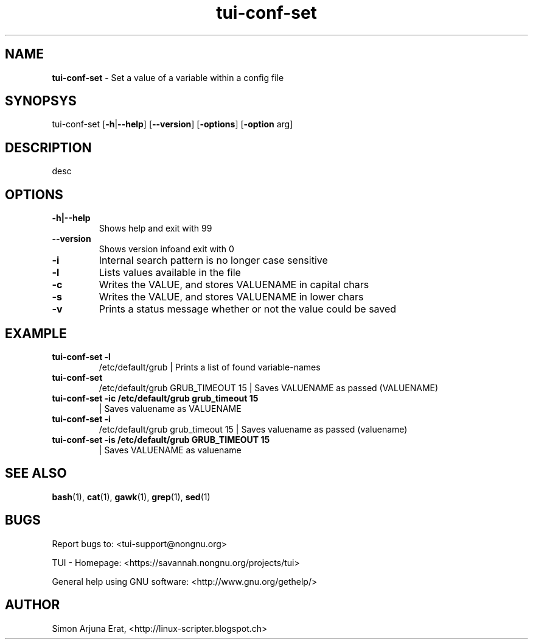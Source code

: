 .\" Text automatically generated by txt2man
.TH tui-conf-set 1 "27 November 2015" "TUI 0.9.0e" "TUI Manual"

.SH NAME
\fBtui-conf-set \fP- Set a value of a variable within a config file
\fB
.SH SYNOPSYS
tui-conf-set [\fB-h\fP|\fB--help\fP] [\fB--version\fP] [\fB-options\fP] [\fB-option\fP arg]
.SH DESCRIPTION
desc
.SH OPTIONS
.TP
.B
\fB-h\fP|\fB--help\fP
Shows help and exit with 99
.TP
.B
\fB--version\fP
Shows version infoand exit with 0
.TP
.B
\fB-i\fP
Internal search pattern is no longer case sensitive
.TP
.B
\fB-l\fP
Lists values available in the file
.TP
.B
\fB-c\fP
Writes the VALUE, and stores VALUENAME in capital chars
.TP
.B
\fB-s\fP
Writes the VALUE, and stores VALUENAME in lower chars
.TP
.B
\fB-v\fP
Prints a status message whether or not the value could be saved
.SH EXAMPLE

.TP
.B
tui-conf-set \fB-l\fP
/etc/default/grub                      | Prints a list of found variable-names
.TP
.B
tui-conf-set
/etc/default/grub GRUB_TIMEOUT 15      | Saves VALUENAME as passed (VALUENAME)
.TP
.B
tui-conf-set \fB-ic\fP /etc/default/grub grub_timeout 15
| Saves valuename as VALUENAME
.TP
.B
tui-conf-set \fB-i\fP
/etc/default/grub grub_timeout 15      | Saves valuename as passed (valuename)
.TP
.B
tui-conf-set \fB-is\fP /etc/default/grub GRUB_TIMEOUT 15
| Saves VALUENAME as valuename
.SH SEE ALSO
\fBbash\fP(1), \fBcat\fP(1), \fBgawk\fP(1), \fBgrep\fP(1), \fBsed\fP(1)
.SH BUGS
Report bugs to: <tui-support@nongnu.org>
.PP
TUI - Homepage: <https://savannah.nongnu.org/projects/tui>
.PP
General help using GNU software: <http://www.gnu.org/gethelp/>
.SH AUTHOR
Simon Arjuna Erat, <http://linux-scripter.blogspot.ch>
